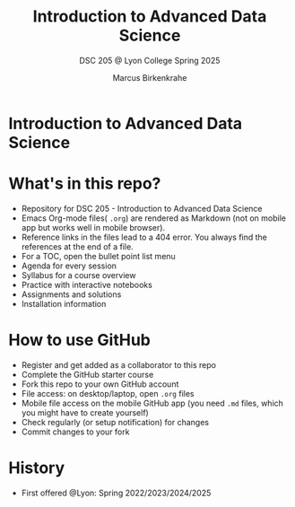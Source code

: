 #+TITLE:Introduction to Advanced Data Science
#+AUTHOR:Marcus Birkenkrahe
#+SUBTITLE: DSC 205 @ Lyon College Spring 2025
#+OPTIONS: toc:nil
#+attr_html: :width 400px
[[../img/cover.png]]
* Introduction to Advanced Data Science
* What's in this repo?

  - Repository for DSC 205 - Introduction to Advanced Data Science
  - Emacs Org-mode files( ~.org~) are rendered as Markdown (not on
    mobile app but works well in mobile browser).
  - Reference links in the files lead to a 404 error. You always find
    the references at the end of a file.
  - For a TOC, open the bullet point list menu 
  - Agenda for every session
  - Syllabus for a course overview
  - Practice with interactive notebooks
  - Assignments and solutions
  - Installation information

* How to use GitHub

  - Register and get added as a collaborator to this repo
  - Complete the GitHub starter course
  - Fork this repo to your own GitHub account
  - File access: on desktop/laptop, open ~.org~ files
  - Mobile file access on the mobile GitHub app (you need ~.md~ files,
    which you might have to create yourself)
  - Check regularly (or setup notification) for changes
  - Commit changes to your fork

* History

   - First offered @Lyon: Spring 2022/2023/2024/2025


  

